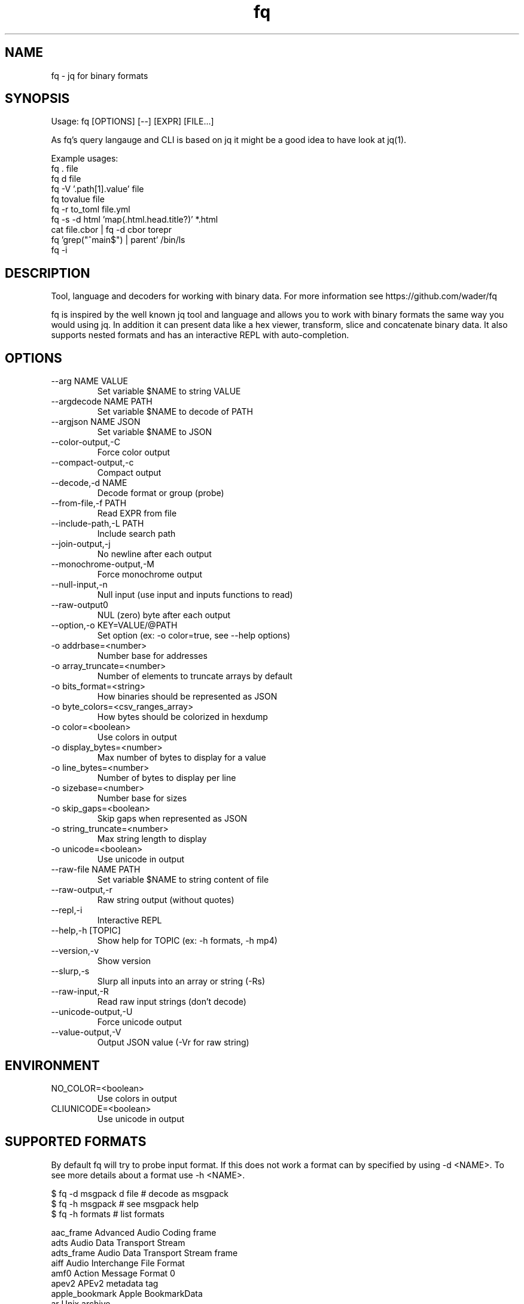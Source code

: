 .TH fq 1
.SH NAME
fq - jq for binary formats
.SH SYNOPSIS
Usage: fq [OPTIONS] [--] [EXPR] [FILE...]

As fq's query langauge and CLI is based on jq it might be a good idea to have look at jq(1).

Example usages:
  fq . file
  fq d file
  fq -V '.path[1].value' file
  fq tovalue file
  fq -r to_toml file.yml
  fq -s -d html 'map(.html.head.title?)' *.html
  cat file.cbor | fq -d cbor torepr
  fq 'grep("^main$") | parent' /bin/ls
  fq -i
.SH DESCRIPTION
Tool, language and decoders for working with binary data.
For more information see https://github.com/wader/fq

fq is inspired by the well known jq tool and language and allows you to work with binary formats the same way you would using jq. In addition it can present data like a hex viewer, transform, slice and concatenate binary data. It also supports nested formats and has an interactive REPL with auto-completion.
.SH OPTIONS
.TP
--arg NAME VALUE
Set variable $NAME to string VALUE
.TP
--argdecode NAME PATH
Set variable $NAME to decode of PATH
.TP
--argjson NAME JSON
Set variable $NAME to JSON
.TP
--color-output,-C
Force color output
.TP
--compact-output,-c
Compact output
.TP
--decode,-d NAME
Decode format or group (probe)
.TP
--from-file,-f PATH
Read EXPR from file
.TP
--include-path,-L PATH
Include search path
.TP
--join-output,-j
No newline after each output
.TP
--monochrome-output,-M
Force monochrome output
.TP
--null-input,-n
Null input (use input and inputs functions to read)
.TP
--raw-output0
NUL (zero) byte after each output
.TP
--option,-o KEY=VALUE/@PATH
Set option (ex: -o color=true, see --help options)
.TP
  -o addrbase=<number>
    Number base for addresses
.TP
  -o array_truncate=<number>
    Number of elements to truncate arrays by default
.TP
  -o bits_format=<string>
    How binaries should be represented as JSON
.TP
  -o byte_colors=<csv_ranges_array>
    How bytes should be colorized in hexdump
.TP
  -o color=<boolean>
    Use colors in output
.TP
  -o display_bytes=<number>
    Max number of bytes to display for a value
.TP
  -o line_bytes=<number>
    Number of bytes to display per line
.TP
  -o sizebase=<number>
    Number base for sizes
.TP
  -o skip_gaps=<boolean>
    Skip gaps when represented as JSON
.TP
  -o string_truncate=<number>
    Max string length to display
.TP
  -o unicode=<boolean>
    Use unicode in output
.TP
--raw-file NAME PATH
Set variable $NAME to string content of file
.TP
--raw-output,-r
Raw string output (without quotes)
.TP
--repl,-i
Interactive REPL
.TP
--help,-h [TOPIC]
Show help for TOPIC (ex: -h formats, -h mp4)
.TP
--version,-v
Show version
.TP
--slurp,-s
Slurp all inputs into an array or string (-Rs)
.TP
--raw-input,-R
Read raw input strings (don't decode)
.TP
--unicode-output,-U
Force unicode output
.TP
--value-output,-V
Output JSON value (-Vr for raw string)
.SH ENVIRONMENT
.TP
NO_COLOR=<boolean>
  Use colors in output
.TP
CLIUNICODE=<boolean>
  Use unicode in output
.SH SUPPORTED FORMATS
By default fq will try to probe input format. If this does not work
a format can by specified by using -d <NAME>.
To see more details about a format use -h <NAME>.

.EX
$ fq -d msgpack d file  # decode as msgpack
$ fq -h msgpack         # see msgpack help
$ fq -h formats         # list formats
.EE

.EX
aac_frame            Advanced Audio Coding frame
adts                 Audio Data Transport Stream
adts_frame           Audio Data Transport Stream frame
aiff                 Audio Interchange File Format
amf0                 Action Message Format 0
apev2                APEv2 metadata tag
apple_bookmark       Apple BookmarkData
ar                   Unix archive
asn1_ber             ASN1 BER (basic encoding rules, also CER and DER)
av1_ccr              AV1 Codec Configuration Record
av1_frame            AV1 frame
av1_obu              AV1 Open Bitstream Unit
avc_annexb           H.264/AVC Annex B
avc_au               H.264/AVC Access Unit
avc_dcr              H.264/AVC Decoder Configuration Record
avc_nalu             H.264/AVC Network Access Layer Unit
avc_pps              H.264/AVC Picture Parameter Set
avc_sei              H.264/AVC Supplemental Enhancement Information
avc_sps              H.264/AVC Sequence Parameter Set
avi                  Audio Video Interleaved
avro_ocf             Avro object container file
bencode              BitTorrent bencoding
bitcoin_blkdat       Bitcoin blk.dat
bitcoin_block        Bitcoin block
bitcoin_script       Bitcoin script
bitcoin_transaction  Bitcoin transaction
bits                 Raw bits
bplist               Apple Binary Property List
bsd_loopback_frame   BSD loopback frame
bson                 Binary JSON
bytes                Raw bytes
bzip2                bzip2 compression
caff                 Live2D Cubism archive
cbor                 Concise Binary Object Representation
csv                  Comma separated values
dns                  DNS packet
dns_tcp              DNS packet (TCP)
elf                  Executable and Linkable Format
ether8023_frame      Ethernet 802.3 frame
exif                 Exchangeable Image File Format
fairplay_spc         FairPlay Server Playback Context
fit                  Garmin Flexible and Interoperable Data Transfer
flac                 Free Lossless Audio Codec file
flac_frame           FLAC frame
flac_metadatablock   FLAC metadatablock
flac_metadatablocks  FLAC metadatablocks
flac_picture         FLAC metadatablock picture
flac_streaminfo      FLAC streaminfo
gif                  Graphics Interchange Format
gzip                 gzip compression
hevc_annexb          H.265/HEVC Annex B
hevc_au              H.265/HEVC Access Unit
hevc_dcr             H.265/HEVC Decoder Configuration Record
hevc_nalu            H.265/HEVC Network Access Layer Unit
hevc_pps             H.265/HEVC Picture Parameter Set
hevc_sps             H.265/HEVC Sequence Parameter Set
hevc_vps             H.265/HEVC Video Parameter Set
html                 HyperText Markup Language
icc_profile          International Color Consortium profile
icmp                 Internet Control Message Protocol
icmpv6               Internet Control Message Protocol v6
id3v1                ID3v1 metadata
id3v11               ID3v1.1 metadata
id3v2                ID3v2 metadata
ipv4_packet          Internet protocol v4 packet
ipv6_packet          Internet protocol v6 packet
jp2c                 JPEG 2000 codestream
jpeg                 Joint Photographic Experts Group file
json                 JavaScript Object Notation
jsonl                JavaScript Object Notation Lines
leveldb_descriptor   LevelDB Descriptor
leveldb_log          LevelDB Log
leveldb_table        LevelDB Table
luajit               LuaJIT 2.0 bytecode
macho                Mach-O macOS executable
macho_fat            Fat Mach-O macOS executable (multi-architecture)
markdown             Markdown
matroska             Matroska file
midi                 Standard MIDI file
moc3                 MOC3 file
mp3                  MP3 file
mp3_frame            MPEG audio layer 3 frame
mp3_frame_vbri       MP3 frame Fraunhofer encoder variable bitrate tag
mp3_frame_xing       MP3 frame Xing/Info tag
mp4                  ISOBMFF, QuickTime and similar
mpeg_asc             MPEG-4 Audio Specific Config
mpeg_es              MPEG Elementary Stream
mpeg_pes             MPEG Packetized elementary stream
mpeg_pes_packet      MPEG Packetized elementary stream packet
mpeg_spu             Sub Picture Unit (DVD subtitle)
mpeg_ts              MPEG Transport Stream
msgpack              MessagePack
negentropy           Negentropy message
nes                  iNES/NES 2.0 cartridge ROM format
ogg                  OGG file
ogg_page             OGG page
opentimestamps       OpenTimestamps file
opus_packet          Opus packet
pcap                 PCAP packet capture
pcapng               PCAPNG packet capture
pg_btree             PostgreSQL btree index file
pg_control           PostgreSQL control file
pg_heap              PostgreSQL heap file
png                  Portable Network Graphics file
prores_frame         Apple ProRes frame
protobuf             Protobuf
protobuf_widevine    Widevine protobuf
pssh_playready       PlayReady PSSH
rtmp                 Real-Time Messaging Protocol
sll2_packet          Linux cooked capture encapsulation v2
sll_packet           Linux cooked capture encapsulation
tap                  TAP tape format for ZX Spectrum computers
tar                  Tar archive
tcp_segment          Transmission control protocol segment
tiff                 Tag Image File Format
tls                  Transport layer security
toml                 Tom's Obvious, Minimal Language
tzif                 Time Zone Information Format
tzx                  TZX tape format for ZX Spectrum computers
udp_datagram         User datagram protocol
vorbis_comment       Vorbis comment
vorbis_packet        Vorbis packet
vp8_frame            VP8 frame
vp9_cfm              VP9 Codec Feature Metadata
vp9_frame            VP9 frame
vpx_ccr              VPX Codec Configuration Record
wasm                 WebAssembly Binary Format
wav                  WAV file
webp                 WebP image
xml                  Extensible Markup Language
yaml                 YAML Ain't Markup Language
zip                  ZIP archive
.EE
.SH SEE ALSO
jq(1)
dd(1)
.SH AUTHOR
Mattias Wadman (mattias.wadman@gmail.com)
